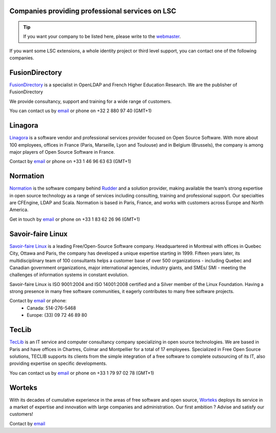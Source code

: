 Companies providing professional services on LSC
================================================


.. tip::

    If you want your company to be listed here, please write to the `webmaster <mailto:webmaster@lsc-project.org>`__.


If you want some LSC extensions, a whole identity project or third level support, you can contact one of the following companies.

FusionDirectory
===============

`FusionDirectory <https://www.fusiondirectory.org/>`__ is a specialist in OpenLDAP and French Higher
Education Research. We are the publisher of FusionDirectory

We provide consultancy, support and training for a wide range of customers.

You can contact us by `email <mailto:contact@fusiondirectory.org>`__ or phone on +32 2 880 97 40 (GMT+1)

Linagora
========

`Linagora <http://www.linagora.com>`__ is a software vendor and professional services provider focused on Open Source Software. With more about 100 employees, offices in France (Paris, Marseille, Lyon and Toulouse) and in Belgium (Brussels), the company is among major players of Open Source Software in France.

Contact by `email <mailto:ventes@linagora.com>`__ or phone on +33 1 46 96 63 63 (GMT+1)

Normation
=========

`Normation <http://www.normation.com>`__ is the software company behind `Rudder <http://www.rudder-project.org>`__ and a solution provider, making available the team’s strong expertise in open source technology as a range of services including consulting, training and professional support. Our specialties are CFEngine, LDAP and Scala. Normation is based in Paris, France, and works with customers across Europe and North America.

Get in touch by `email <mailto:contact@normation.com>`__ or phone on +33 1 83 62 26 96 (GMT+1)



Savoir-faire Linux
==================

`Savoir-faire Linux <http://www.savoirfairelinux.com>`__ is a leading Free/Open-Source Software company. Headquartered in Montreal with offices in Quebec City, Ottawa and Paris, the company has developed a unique expertise starting in 1999. Fifteen years later, its multidisciplinary team of 100 consultants helps a customer base of over 500 organizations - including Quebec and Canadian government organizations, major international agencies, industry giants, and SMEs/ SMI - meeting the challenges of information systems in constant evolution.

Savoir-faire Linux is ISO 9001:2004 and ISO 14001:2008 certified and a Silver member of the Linux Foundation. Having a strong presence in many free software communities, it eagerly contributes to many free software projects.

Contact by `email <mailto:contact@savoirfairelinux.com>`__ or phone:
  * Canada: 514-276-5468
  * Europe: (33) 09 72 46 89 80


TecLib
======

`TecLib <http://www.teclib.com>`__ is an IT service and computer consultancy company specializing in open source technologies. We are based in Paris and have offices in Chartres, Colmar and Montpellier for a total of 17 employees. Specialized in Free Open Source solutions, TECLIB supports its clients from the simple integration of a free software to complete outsourcing of its IT, also providing expertise on specific developments.

You can contact us by `email <mailto:contact@teclib.com>`__ or phone on +33 1 79 97 02 78 (GMT+1)


Worteks
=======

With its decades of cumulative experience in the areas of free software and open source, `Worteks <https://www.worteks.com/en>`__ deploys its service in a market of expertise and innovation with large companies and administration. Our first ambition ? Advise and satisfy our customers!

Contact by `email <mailto:info@worteks.com>`__

